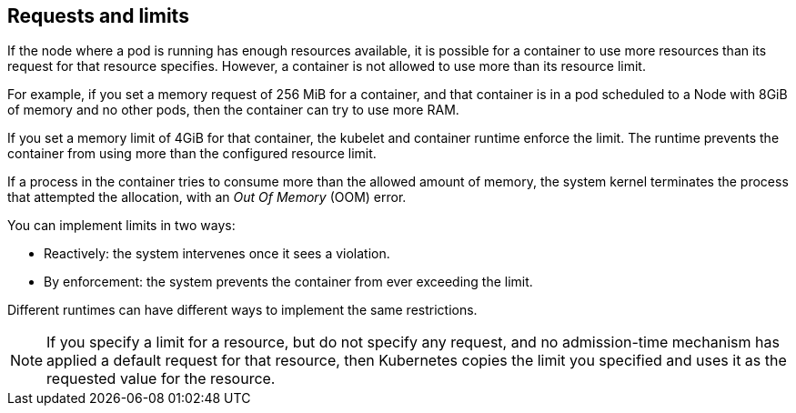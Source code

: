 [id="ref-requests-limits"]

== Requests and limits

If the node where a pod is running has enough resources available, it is possible for a container to use more resources than its request for that resource specifies. 
However, a container is not allowed to use more than its resource limit.

For example, if you set a memory request of 256 MiB for a container, and that container is in a pod scheduled to a Node with 8GiB of memory and no other pods, then the container can try to use more RAM.

If you set a memory limit of 4GiB for that container, the kubelet and container runtime enforce the limit. 
The runtime prevents the container from using more than the configured resource limit. 

If a process in the container tries to consume more than the allowed amount of memory, the system kernel terminates the process that attempted the allocation, with an _Out Of Memory_ (OOM) error.

You can implement limits in two ways:

* Reactively: the system intervenes once it sees a violation.
* By enforcement: the system prevents the container from ever exceeding the limit. 

Different runtimes can have different ways to implement the same restrictions.

[NOTE]
====
If you specify a limit for a resource, but do not specify any request, and no admission-time mechanism has applied a default request for that resource, then Kubernetes copies the limit you specified and uses it as the requested value for the resource.
====
